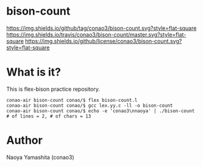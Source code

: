 #+author: conao
#+date: <2018-12-17 Mon>

* bison-count
[[https://github.com/conao3/bison-count][https://img.shields.io/github/tag/conao3/bison-count.svg?style=flat-square]]
[[https://travis-ci.org/conao3/bison-count][https://img.shields.io/travis/conao3/bison-count/master.svg?style=flat-square]]
[[https://github.com/conao3/bison-count][https://img.shields.io/github/license/conao3/bison-count.svg?style=flat-square]]

* What is it?
This is flex-bison practice repository.
#+BEGIN_SRC shell
  conao-air bison-count conao/$ flex bison-count.l
  conao-air bison-count conao/$ gcc lex.yy.c -ll -o bison-count
  conao-air bison-count conao/$ echo -e 'conao3\nnaoya' | ./bison-count
  # of lines = 2, # of chars = 13
#+END_SRC
* Author
Naoya Yamashita (conao3)
